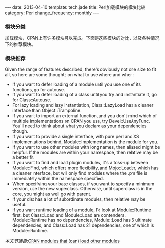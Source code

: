 #+begin_html
---
date: 2013-04-10
template: tech.jade
title: Perl加载模块的模块比较
category: Perl
change_frequency: monthly
---
#+end_html

*** 模块分类
加载模块，CPAN上有许多模块可以完成。下面是这些模块的对比，以及各种情况下的推荐模块。

[[/img/perl-loading-module-map.png]]

*** 模块推荐
Given the range of features described, there's obviously not one size to fit all, so here are some thoughts on what to use where and when:

- If you want to defer loading of a module until you use one of its functions, go for autouse.
- If you want to defer loading of a class until you try and instantiate it, go for Class::Autouse.
- For lazy loading and lazy instantiation, Class::LazyLoad has a cleaner interface than Object::Trampoline.
- If you want to import an external function, and you don't mind which of multiple implementations on CPAN you use, try Devel::UseAnyFunc. You'll need to think about what you declare as your dependencies though.
- If you want to provide a single interface, with pure perl and XS implementations behind, Module::Implementation is the module for you.
- If you want to use other modules with long names, then aliased might be helpful. If the modules are within your namespace, then relative may be a better fit.
- If you want to find and load plugin modules, it's a toss-up between Module::Find, which offers more flexibility, and Mojo::Loader, which has a cleaner interface, but will only find modules where the .pm file is immediately within the namespace specified.
- When specifying your base classes, if you want to specify a minimum version, use the new superclass. Otherwise, until superclass is in the core, you might as well go with parent.
- If your dist has a lot of subordinate modules, then relative may be useful.
- If you want runtime loading of a module, I'd look at Module::Runtime first, but Class::Load and Module::Load are contenders. Module::Runtime has no dependencies, Module::Load has 6 ultimate dependencies, and Class::Load has 21 dependencies, one of which is Module::Runtime.



/本文节选自/:[[http://neilb.org/reviews/module-loading.html][CPAN modules that (can) load other modules]]

